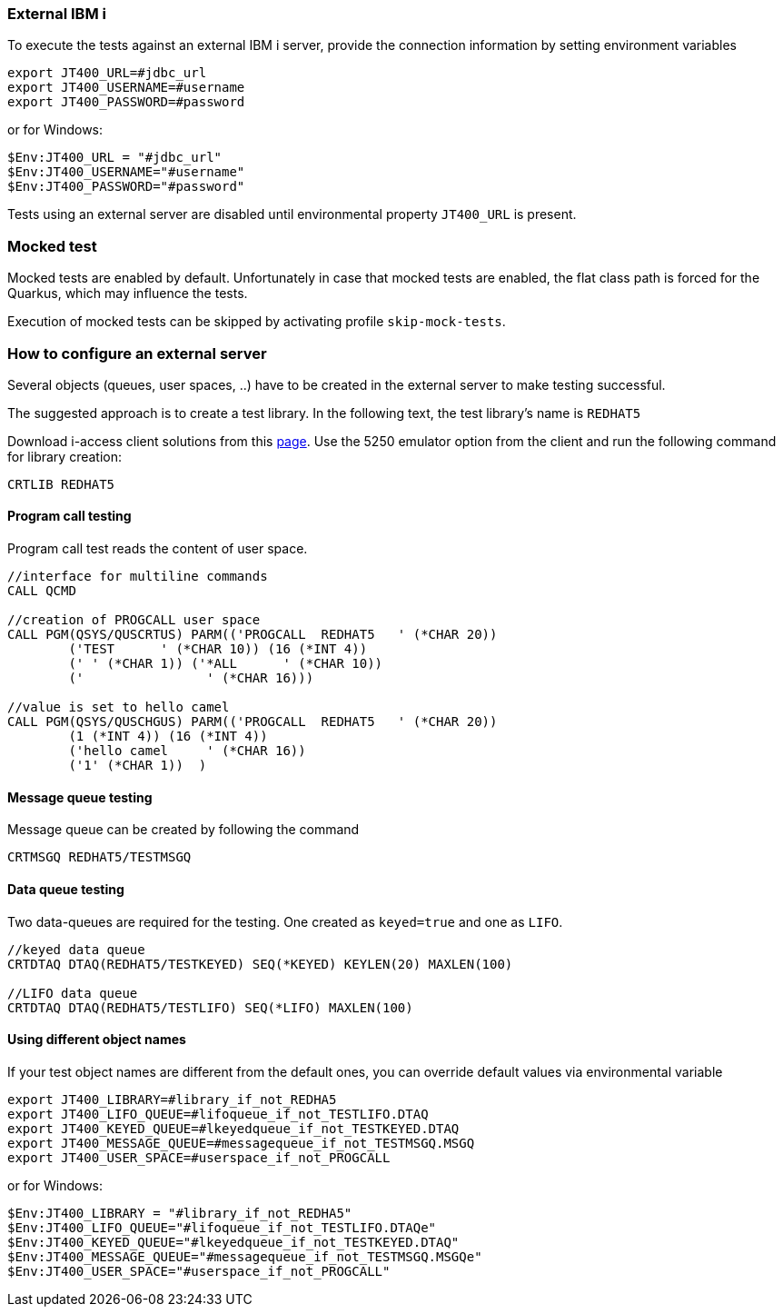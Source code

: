 === External IBM i


To execute the tests against an external IBM i server, provide the connection information by setting environment variables

```
export JT400_URL=#jdbc_url
export JT400_USERNAME=#username
export JT400_PASSWORD=#password
```

or for Windows:

```
$Env:JT400_URL = "#jdbc_url"
$Env:JT400_USERNAME="#username"
$Env:JT400_PASSWORD="#password"
```

Tests using an external server are disabled until environmental property `JT400_URL` is present.

=== Mocked test

Mocked tests are enabled by default.
Unfortunately in case that mocked tests are enabled, the flat class path is forced for the Quarkus, which may influence
the tests.

Execution of mocked tests can be skipped by activating profile `skip-mock-tests`.

=== How to configure an external server

Several objects (queues, user spaces, ..) have to be created in the external server to make testing successful.

The suggested approach is to create a test library. In the following text, the test library's name is `REDHAT5`

Download i-access client solutions from this https://www.ibm.com/support/pages/ibm-i-access-client-solutions[page].
Use the 5250 emulator option from the client and run the following command for library creation:

```
CRTLIB REDHAT5
```

==== Program call testing

Program call test reads the content of user space.

```
//interface for multiline commands
CALL QCMD

//creation of PROGCALL user space
CALL PGM(QSYS/QUSCRTUS) PARM(('PROGCALL  REDHAT5   ' (*CHAR 20))
        ('TEST      ' (*CHAR 10)) (16 (*INT 4))
        (' ' (*CHAR 1)) ('*ALL      ' (*CHAR 10))
        ('                ' (*CHAR 16)))

//value is set to hello camel
CALL PGM(QSYS/QUSCHGUS) PARM(('PROGCALL  REDHAT5   ' (*CHAR 20))
        (1 (*INT 4)) (16 (*INT 4))
        ('hello camel     ' (*CHAR 16))
        ('1' (*CHAR 1))  )
```

==== Message queue testing

Message queue can be created by following the command

```
CRTMSGQ REDHAT5/TESTMSGQ
```

==== Data queue testing

Two data-queues are required for the testing. One created as `keyed=true` and one as `LIFO`.

```
//keyed data queue
CRTDTAQ DTAQ(REDHAT5/TESTKEYED) SEQ(*KEYED) KEYLEN(20) MAXLEN(100)

//LIFO data queue
CRTDTAQ DTAQ(REDHAT5/TESTLIFO) SEQ(*LIFO) MAXLEN(100)
```

==== Using different object names

If your test object names are different from the default ones, you can override default values via environmental variable

```
export JT400_LIBRARY=#library_if_not_REDHA5
export JT400_LIFO_QUEUE=#lifoqueue_if_not_TESTLIFO.DTAQ
export JT400_KEYED_QUEUE=#lkeyedqueue_if_not_TESTKEYED.DTAQ
export JT400_MESSAGE_QUEUE=#messagequeue_if_not_TESTMSGQ.MSGQ
export JT400_USER_SPACE=#userspace_if_not_PROGCALL
```

or for Windows:

```
$Env:JT400_LIBRARY = "#library_if_not_REDHA5"
$Env:JT400_LIFO_QUEUE="#lifoqueue_if_not_TESTLIFO.DTAQe"
$Env:JT400_KEYED_QUEUE="#lkeyedqueue_if_not_TESTKEYED.DTAQ"
$Env:JT400_MESSAGE_QUEUE="#messagequeue_if_not_TESTMSGQ.MSGQe"
$Env:JT400_USER_SPACE="#userspace_if_not_PROGCALL"
```
